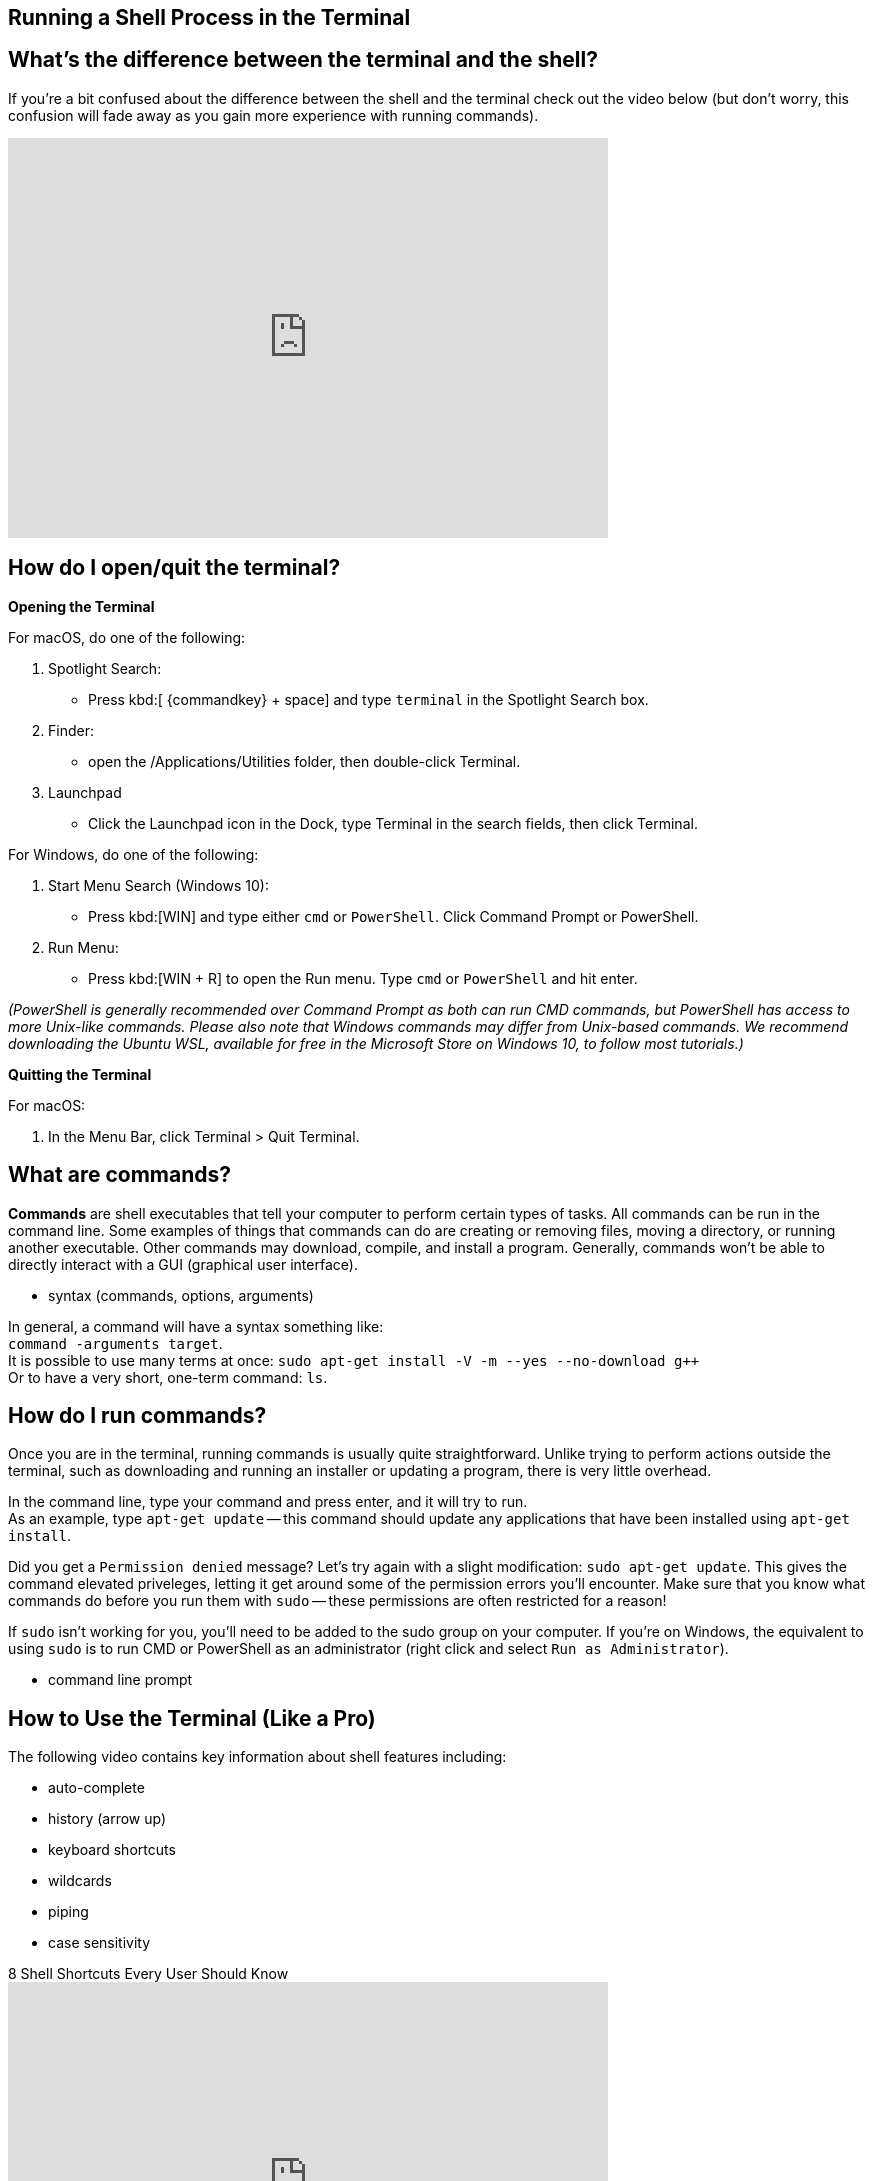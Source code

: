 == Running a Shell Process in the Terminal



== What's the difference between the terminal and the shell?

If you're a bit confused about the difference between the shell and the terminal check out the video below (but don't worry, this confusion will fade away as you gain more experience with running commands). 


video::Yt57-gg9jVg[youtube, width=600, height=400, align=center]

== How do I open/quit the terminal?

*Opening the Terminal*

For macOS, do one of the following:


. Spotlight Search:
+
* Press kbd:[ {commandkey} + space] and type `terminal` in the Spotlight Search box. 
+
. Finder:
+
* open the /Applications/Utilities folder, then double-click Terminal.
+
. Launchpad
+
* Click the Launchpad icon in the Dock, type Terminal  in the search fields, then click Terminal.


For Windows, do one of the following: +

. Start Menu Search (Windows 10):
+
* Press kbd:[WIN] and type either `cmd` or `PowerShell`. Click Command Prompt or PowerShell.

. Run Menu:
+
* Press kbd:[WIN + R] to open the Run menu. Type `cmd` or `PowerShell` and hit enter.

__(PowerShell is generally recommended over Command Prompt as both can run CMD commands, but PowerShell has access to more Unix-like commands. Please also note that Windows commands may differ from Unix-based commands. We recommend downloading the Ubuntu WSL, available for free in the Microsoft Store on Windows 10, to follow most tutorials.)__

*Quitting the Terminal*


For macOS: 

. In the Menu Bar, click Terminal > Quit Terminal.

== What are commands?

*Commands* are shell executables that tell your computer to perform certain types of tasks. All commands can be run in the command line. Some examples of things that commands can do are creating or removing files, moving a directory, or running another executable. Other commands may download, compile, and install a program. Generally, commands won't be able to directly interact with a GUI (graphical user interface).


* syntax (commands, options, arguments)

In general, a command will have a syntax something like: +
`command -arguments target`. +
It is possible to use many terms at once:
`sudo apt-get install -V -m --yes --no-download g++` +
Or to have a very short, one-term command:
`ls`.


== How do I run commands?

Once you are in the terminal, running commands is usually quite straightforward.
Unlike trying to perform actions outside the terminal, such as downloading and running an installer or updating a program, there is very little overhead.

In the command line, type your command and press enter, and it will try to run. +
As an example, type `apt-get update` -- this command should update any applications that have been installed using `apt-get install`.

Did you get a `Permission denied` message? Let's try again with a slight modification: `sudo apt-get update`. This gives the command elevated priveleges, letting it get around some of the permission errors you'll encounter. Make sure that you know what commands do before you run them with `sudo` -- these permissions are often restricted for a reason!

If `sudo` isn't working for you, you'll need to be added to the sudo group on your computer.  If you're on Windows, the equivalent to using `sudo` is to run CMD or PowerShell as an administrator (right click and select `Run as Administrator`).

* command line prompt

== How to Use the Terminal (Like a Pro)


The following video contains key information about shell features including:

* auto-complete
* history (arrow up)
* keyboard shortcuts
* wildcards
* piping
* case sensitivity

.8 Shell Shortcuts Every User Should Know
video::C-AQAJXdoS8[youtube,width=600,height=400,align=center]
